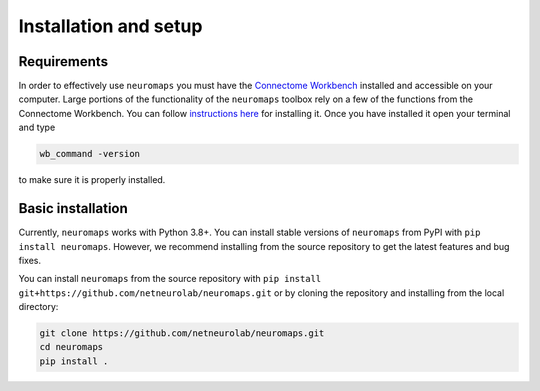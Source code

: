 .. _installation_setup:

----------------------
Installation and setup
----------------------

.. _installation_requirements:

Requirements
============

In order to effectively use ``neuromaps`` you must have the `Connectome
Workbench <https://www.humanconnectome.org/software/connectome-workbench>`_
installed and accessible on your computer. Large portions of the functionality
of the ``neuromaps`` toolbox rely on a few of the functions from the
Connectome Workbench. You can follow `instructions here
<https://www.humanconnectome.org/software/get-connectome-workbench>`_ for
installing it. Once you have installed it open your terminal and type

.. code-block:: bash

    wb_command -version

to make sure it is properly installed.

.. _basic_installation:

Basic installation
==================

Currently, ``neuromaps`` works with Python 3.8+.
You can install stable versions of ``neuromaps`` from PyPI with ``pip install neuromaps``.
However, we recommend installing from the source repository to get the latest features and bug fixes.

You can install ``neuromaps`` from the source repository with ``pip install git+https://github.com/netneurolab/neuromaps.git``
or by cloning the repository and installing from the local directory:

.. code-block:: bash

   git clone https://github.com/netneurolab/neuromaps.git
   cd neuromaps
   pip install .
